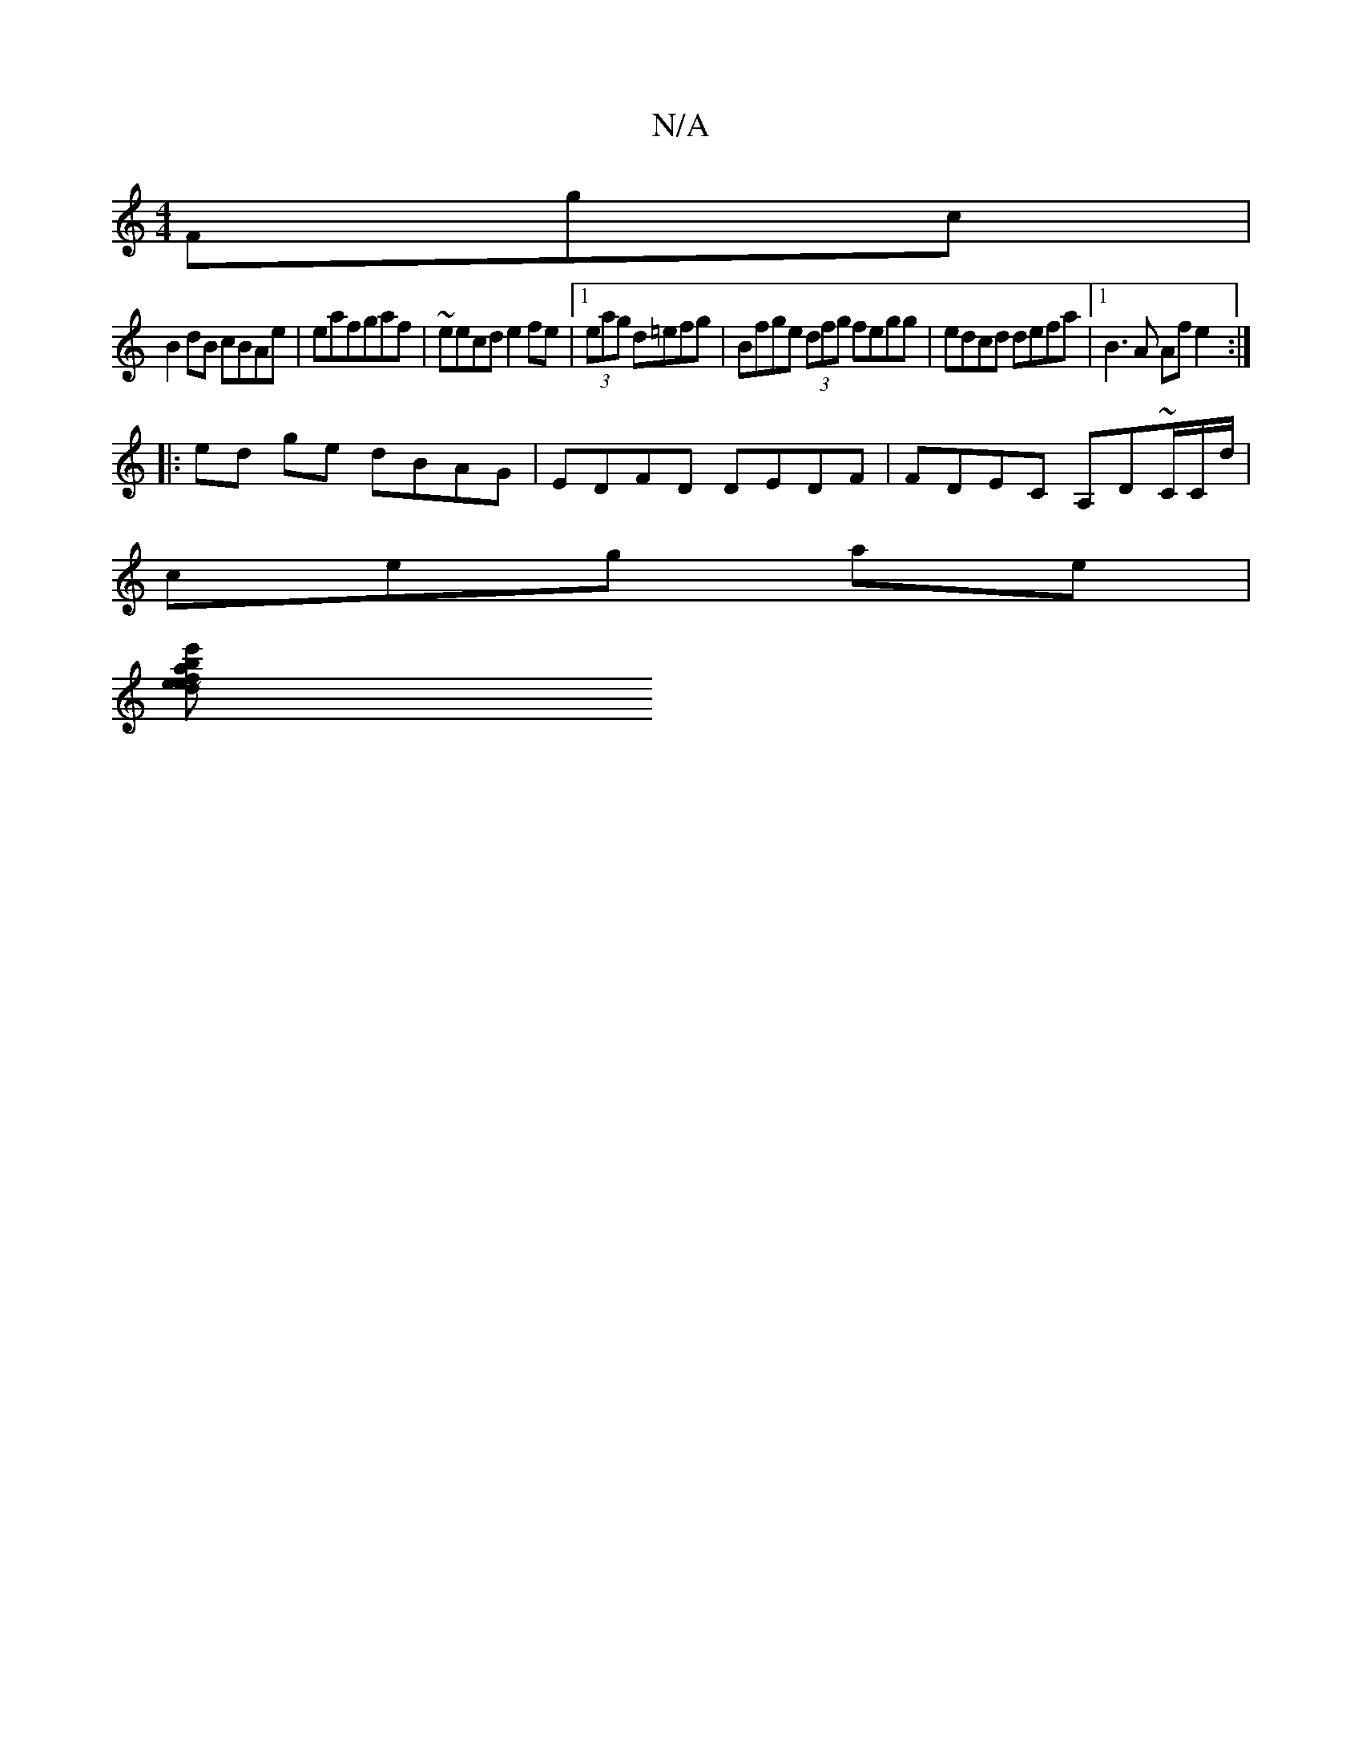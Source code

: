 X:1
T:N/A
M:4/4
R:N/A
K:Cmajor
Fgc|
B2dB cBAe|eafgaf | ~eecd e2fe |[1 (3eag d=efg | Bfge (3dfg fegg | edcd defa |[1 B3A Afe2 :|
|: ed ge dBAG | EDFD DEDF | FDEC A,D~C/C/d/|
ceg ae|
[e'fd baee|dBce ee fg|~a2a2gfa|"g"c2 Ad {dBA)| "D"